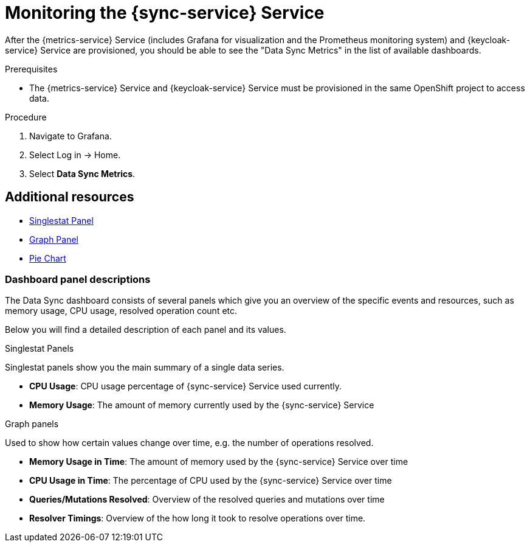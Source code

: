 // For more information, see: https://redhat-documentation.github.io/modular-docs/

[id='monitoring-sync-with-{context}']
= Monitoring the {sync-service} Service

After the {metrics-service} Service (includes Grafana for visualization and the Prometheus monitoring system) and {keycloak-service} Service are provisioned,
you should be able to see the "Data Sync Metrics" in the list of available dashboards.

.Prerequisites

// * You have provisioned the xref:mobile-metrics.adoc[{metrics-service} service].
// * You have provisioned the xref:data-sync.adoc[{sync-service}] service.
* The {metrics-service} Service and {keycloak-service} Service must be provisioned in the same OpenShift project to access data.

.Procedure

. Navigate to Grafana.
. Select Log in -> Home.
. Select *Data Sync Metrics*.

[discrete]
== Additional resources

* link:http://docs.grafana.org/features/panels/singlestat/#singlestat-panel[Singlestat Panel]
* link:http://docs.grafana.org/features/panels/graph/#graph-panel[Graph Panel]
* link:https://grafana.com/plugins/grafana-piechart-panel[Pie Chart]

=== Dashboard panel descriptions

The Data Sync dashboard consists of several panels which give you an overview of the specific
events and resources, such as memory usage, CPU usage, resolved operation count etc.

Below you will find a detailed description of each panel and its values.

.Singlestat Panels

Singlestat panels show you the main summary of a single data series.

* *CPU Usage*: CPU usage percentage of {sync-service} Service used currently.

* *Memory Usage*: The amount of memory currently used by the {sync-service} Service

.Graph panels

Used to show how certain values change over time, e.g. the number of operations resolved.

* *Memory Usage in Time*: The amount of memory used by the {sync-service} Service over time

* *CPU Usage in Time*: The percentage of CPU used by the {sync-service} Service over time

* *Queries/Mutations Resolved*: Overview of the resolved queries and mutations over time

* *Resolver Timings*: Overview of the how long it took to resolve operations over time.

